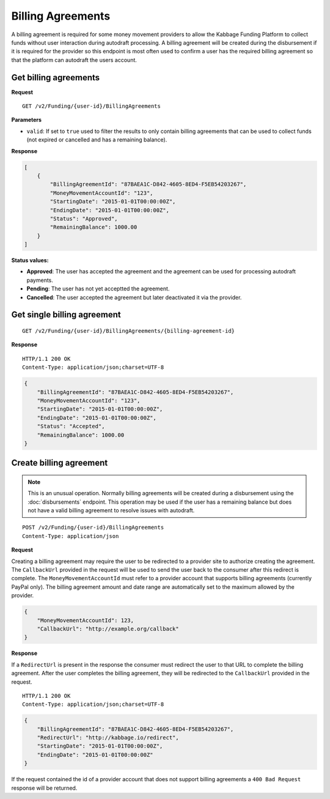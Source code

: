 Billing Agreements
==================

A billing agreement is required for some money movement providers to allow the
Kabbage Funding Platform to collect funds without user interaction during
autodraft processing. A billing agreement will be created during the
disbursement if it is required for the provider so this endpoint is most often
used to confirm a user has the required billing agreement so that the platform
can autodraft the users account.

Get billing agreements
----------------------

**Request**

::

    GET /v2/Funding/{user-id}/BillingAgreements

**Parameters**

- ``valid``: If set to ``true`` used to filter the results to only contain
  billing agreements that can be used to collect funds (not expired or cancelled
  and has a remaining balance).

**Response**

.. code:: json

    [
        {
            "BillingAgreementId": "87BAEA1C-D842-4605-8ED4-F5EB54203267",
            "MoneyMovementAccountId": "123",
            "StartingDate": "2015-01-01T00:00:00Z",
            "EndingDate": "2015-01-01T00:00:00Z",
            "Status": "Approved",
            "RemainingBalance": 1000.00
        }
    ]

**Status values:**

- **Approved**: The user has accepted the agreement and the agreement can be
  used for processing autodraft payments.
- **Pending**: The user has not yet acceptted the agreement.
- **Cancelled**: The user accepted the agreement but later deactivated it via
  the provider.

Get single billing agreement
----------------------------

::

    GET /v2/Funding/{user-id}/BillingAgreements/{billing-agreement-id}

**Response**

::

    HTTP/1.1 200 OK
    Content-Type: application/json;charset=UTF-8

.. code:: json

    {
        "BillingAgreementId": "87BAEA1C-D842-4605-8ED4-F5EB54203267",
        "MoneyMovementAccountId": "123",
        "StartingDate": "2015-01-01T00:00:00Z",
        "EndingDate": "2015-01-01T00:00:00Z",
        "Status": "Accepted",
        "RemainingBalance": 1000.00
    }

Create billing agreement
------------------------

.. note::

    This is an unusual operation.  Normally billing agreements will be created
    during a disbursement using the :doc:`disbursements` endpoint. This
    operation may be used if the user has a remaining balance but does not have
    a valid billing agreement to resolve issues with autodraft.

::

    POST /v2/Funding/{user-id}/BillingAgreements
    Content-Type: application/json

**Request**

Creating a billing agreement may require the user to be redirected to a provider
site to authorize creating the agreement. The ``CallbackUrl`` provided in the
request will be used to send the user back to the consumer after this redirect
is complete. The ``MoneyMovementAccountId`` must refer to a provider account that
supports billing agreements (currently PayPal only).  The billing agreement
amount and date range are automatically set to the maximum allowed by the
provider.

.. code:: json

    {
        "MoneyMovementAccountId": 123,
        "CallbackUrl": "http://example.org/callback"
    }

**Response**

If a ``RedirectUrl`` is present in the response the consumer must redirect the
user to that URL to complete the billing agreement.  After the user completes
the billing agreement, they will be redirected to the ``CallbackUrl`` provided
in the request.

::

    HTTP/1.1 200 OK
    Content-Type: application/json;charset=UTF-8

.. code:: json

    {
        "BillingAgreementId": "87BAEA1C-D842-4605-8ED4-F5EB54203267",
        "RedirectUrl": "http://kabbage.io/redirect",
        "StartingDate": "2015-01-01T00:00:00Z",
        "EndingDate": "2015-01-01T00:00:00Z"
    }

If the request contained the id of a provider account that does not support
billing agreements a ``400 Bad Request`` response will be returned.
